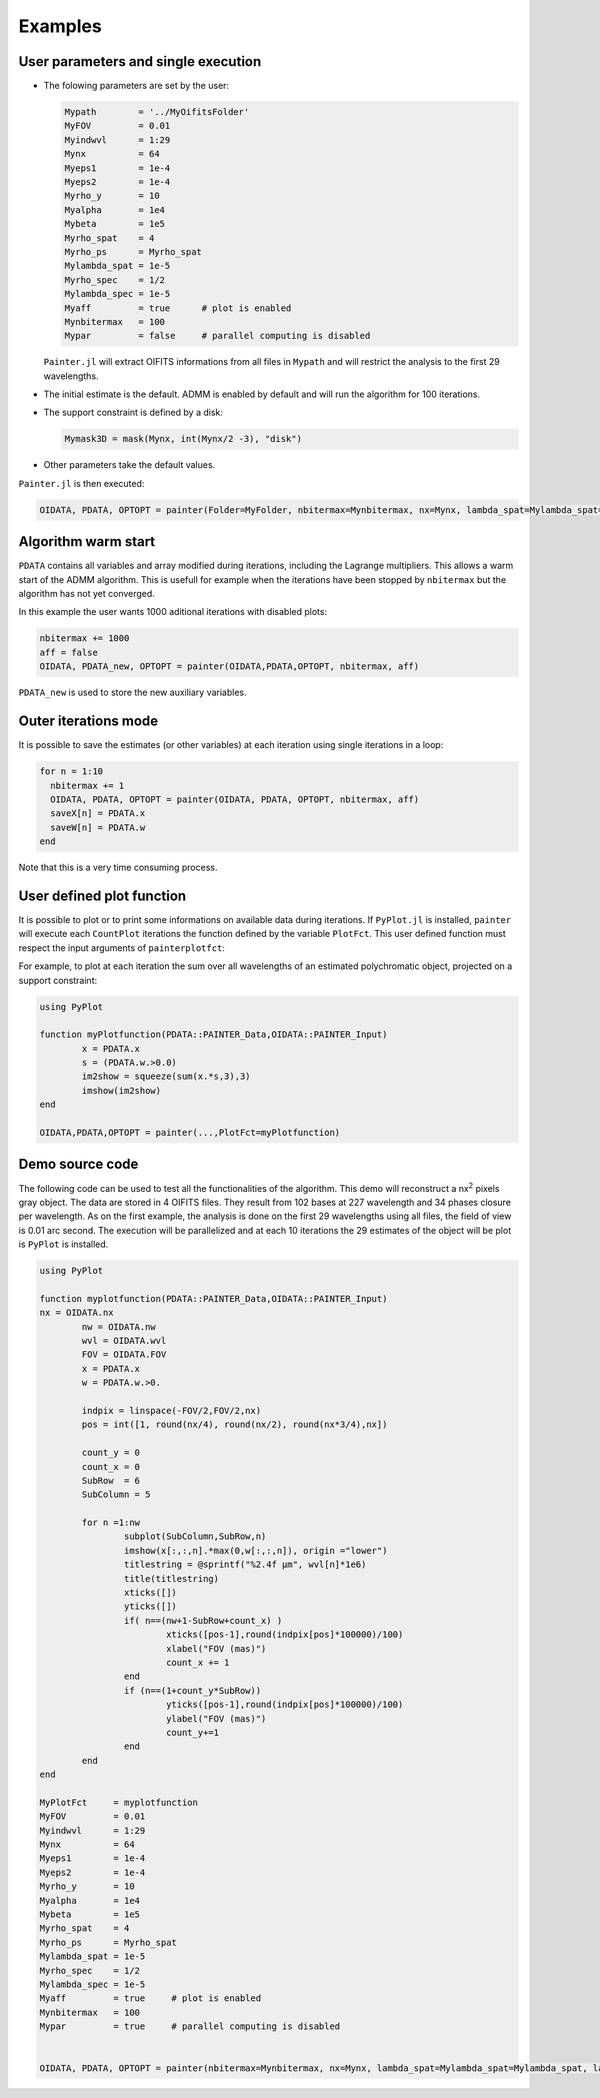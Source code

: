 .. _examples-label:

Examples
========


User parameters and single execution
------------------------------------

* The folowing parameters are set by the user:

  .. code:: julia

    Mypath        = '../MyOifitsFolder'
    MyFOV         = 0.01
    Myindwvl      = 1:29
    Mynx          = 64
    Myeps1        = 1e-4
    Myeps2        = 1e-4
    Myrho_y       = 10
    Myalpha       = 1e4
    Mybeta        = 1e5
    Myrho_spat    = 4
    Myrho_ps      = Myrho_spat
    Mylambda_spat = 1e-5
    Myrho_spec    = 1/2
    Mylambda_spec = 1e-5
    Myaff         = true      # plot is enabled
    Mynbitermax   = 100
    Mypar         = false     # parallel computing is disabled

  ``Painter.jl`` will extract OIFITS informations from all files in ``Mypath`` and will restrict the analysis to the first 29 wavelengths.

* The initial estimate is the default.  ADMM is enabled by default and will run the algorithm for 100 iterations.
* The support constraint is defined by a disk:

  .. code:: julia

    Mymask3D = mask(Mynx, int(Mynx/2 -3), "disk")

* Other parameters take the default values.

``Painter.jl`` is then executed:

.. code:: julia

  OIDATA, PDATA, OPTOPT = painter(Folder=MyFolder, nbitermax=Mynbitermax, nx=Mynx, lambda_spat=Mylambda_spat=Mylambda_spat, lambda_spec=Mylambda_spec, rho_y= Myrho_y, rho_spat= Myrho_spat, rho_spec= Myrho_spec, rho_ps= Myrho_ps, alpha= Myalpha, beta=Mybeta, eps1=Myeps1, eps2=Myeps2, FOV= MyFOV, indwvl=Myindwvl, paral=Myparal)

Algorithm warm start
--------------------

``PDATA`` contains all variables and array modified during iterations, including the Lagrange
multipliers. This allows a warm start of the ADMM algorithm. This is usefull for example when
the iterations have been stopped by ``nbitermax`` but the algorithm has not yet converged.

In this example the user wants 1000 aditional iterations with disabled plots:

.. code:: julia

  nbitermax += 1000
  aff = false
  OIDATA, PDATA_new, OPTOPT = painter(OIDATA,PDATA,OPTOPT, nbitermax, aff)

``PDATA_new`` is used to store the new auxiliary variables.

Outer iterations mode
---------------------

It is possible to save the estimates (or other variables) at each iteration
using single iterations in a loop:

.. code:: julia

    for n = 1:10
      nbitermax += 1
      OIDATA, PDATA, OPTOPT = painter(OIDATA, PDATA, OPTOPT, nbitermax, aff)
      saveX[n] = PDATA.x
      saveW[n] = PDATA.w
    end

Note that this is a very time consuming process.

User defined plot function
--------------------------

It is possible to plot or to print some informations on available data during iterations.
If ``PyPlot.jl`` is installed, ``painter`` will execute each ``CountPlot`` iterations the function defined by the variable ``PlotFct``. This user defined function must respect the input arguments of ``painterplotfct``:

.. function:: myPlotfunction(PDATA::PAINTER_Data,OIDATA::PAINTER_Input)

For example, to plot at each iteration the sum over all wavelengths of an estimated polychromatic  object, projected on a support constraint:

.. code:: julia

	using PyPlot

	function myPlotfunction(PDATA::PAINTER_Data,OIDATA::PAINTER_Input)
		x = PDATA.x
		s = (PDATA.w.>0.0)
		im2show = squeeze(sum(x.*s,3),3)
		imshow(im2show)
	end

	OIDATA,PDATA,OPTOPT = painter(...,PlotFct=myPlotfunction)


Demo source code
----------------

The following code can be used to test all the functionalities of the algorithm. This demo will reconstruct a nx\ :sup:`2` pixels gray object. The data are stored in 4 OIFITS files. They result from 102 bases at 227 wavelength and 34 phases closure per wavelength. As on the first example, the analysis is done on the first 29 wavelengths using all files, the field of view is 0.01 arc second. The execution will be parallelized and at each 10 iterations the 29 estimates of the object will be plot is ``PyPlot`` is installed.

.. code:: julia

	using PyPlot

	function myplotfunction(PDATA::PAINTER_Data,OIDATA::PAINTER_Input)
  	nx = OIDATA.nx
		nw = OIDATA.nw
		wvl = OIDATA.wvl
		FOV = OIDATA.FOV
		x = PDATA.x
		w = PDATA.w.>0.

		indpix = linspace(-FOV/2,FOV/2,nx)
		pos = int([1, round(nx/4), round(nx/2), round(nx*3/4),nx])

		count_y = 0
		count_x = 0
		SubRow  = 6
		SubColumn = 5

		for n =1:nw
			subplot(SubColumn,SubRow,n)
			imshow(x[:,:,n].*max(0,w[:,:,n]), origin ="lower")
			titlestring = @sprintf("%2.4f µm", wvl[n]*1e6)
			title(titlestring)
			xticks([])
			yticks([])
			if( n==(nw+1-SubRow+count_x) )
				xticks([pos-1],round(indpix[pos]*100000)/100)
				xlabel("FOV (mas)")
				count_x += 1
			end
			if (n==(1+count_y*SubRow))
				yticks([pos-1],round(indpix[pos]*100000)/100)
				ylabel("FOV (mas)")
				count_y+=1
			end
		end
	end

	MyPlotFct     = myplotfunction
	MyFOV         = 0.01
	Myindwvl      = 1:29
	Mynx          = 64
	Myeps1        = 1e-4
	Myeps2        = 1e-4
	Myrho_y       = 10
	Myalpha       = 1e4
	Mybeta        = 1e5
	Myrho_spat    = 4
	Myrho_ps      = Myrho_spat
	Mylambda_spat = 1e-5
	Myrho_spec    = 1/2
	Mylambda_spec = 1e-5
	Myaff         = true     # plot is enabled
	Mynbitermax   = 100
	Mypar         = true     # parallel computing is disabled


	OIDATA, PDATA, OPTOPT = painter(nbitermax=Mynbitermax, nx=Mynx, lambda_spat=Mylambda_spat=Mylambda_spat, lambda_spec=Mylambda_spec, rho_y= Myrho_y, rho_spat= Myrho_spat, rho_spec= Myrho_spec, rho_ps= Myrho_ps, alpha= Myalpha, beta=Mybeta, eps1=Myeps1, eps2=Myeps2, FOV= MyFOV, indwvl=Myindwvl, ls=OptimPack.MoreThuenteLineSearch(ftol=1e-8,gtol=0.95), scl=OptimPack.SCALING_OREN_SPEDICATO,gat=0,grt=1E-3, vt=false,memsize=100,mxvl=1000,mxtr=1000,stpmn=1E-20,stpmx=1E+20,PlotFct=MyPlotFct,aff=Myaff)
